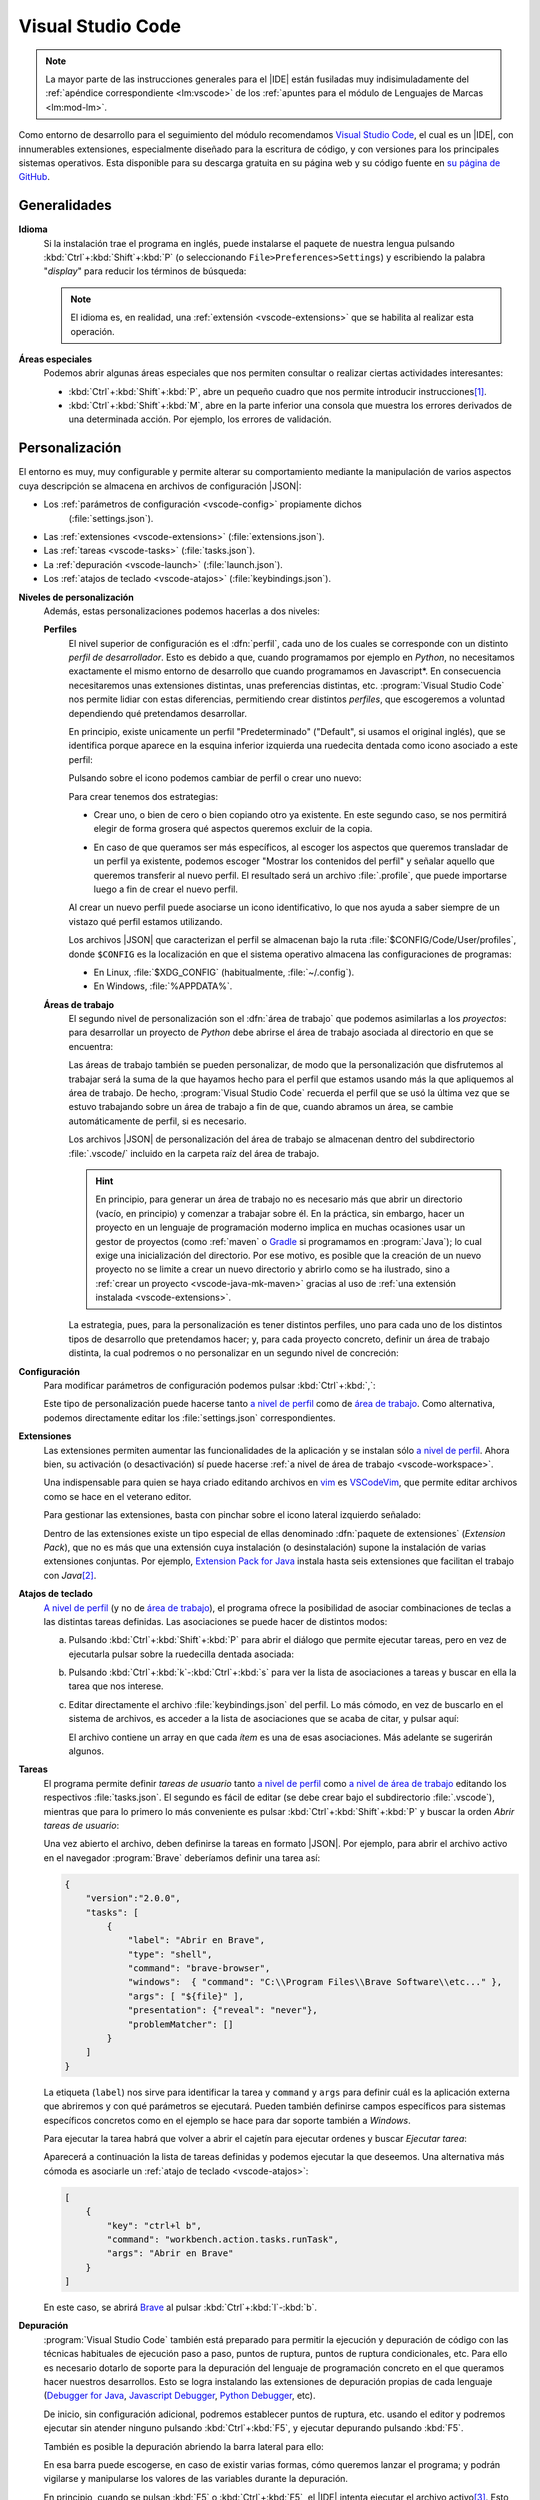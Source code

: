 .. _vscode:

Visual Studio Code
******************
.. note:: La mayor parte de las instrucciones generales para el |IDE| están
   fusiladas muy indisimuladamente del :ref:`apéndice correspondiente
   <lm:vscode>` de los :ref:`apuntes para el módulo de Lenguajes de Marcas <lm:mod-lm>`.

Como entorno de desarrollo para el seguimiento del módulo recomendamos `Visual
Studio Code`_, el cual es un |IDE|, con innumerables extensiones, especialmente
diseñado para la escritura de código, y con versiones para los principales
sistemas operativos. Esta disponible para su descarga gratuita en su página web
y su código fuente en `su página de GitHub
<https://github.com/microsoft/vscode>`_.

Generalidades
=============
.. _vscode-language:

**Idioma**
  Si la instalación trae el programa en inglés, puede instalarse el paquete
  de nuestra lengua pulsando :kbd:`Ctrl`\ +\ :kbd:`Shift`\ +\ :kbd:`P` (o
  seleccionando ``File>Preferences>Settings``) y escribiendo la palabra
  "*display*" para reducir los términos de búsqueda:

  .. image:: files/00-vscode-lang.png

  .. note:: El idioma es, en realidad, una :ref:`extensión <vscode-extensions>`
     que se habilita al realizar esta operación.

**Áreas especiales**
   Podemos abrir algunas áreas especiales que nos permiten consultar o realizar
   ciertas actividades interesantes:

   * :kbd:`Ctrl`\ +\ :kbd:`Shift`\ +\ :kbd:`P`, abre un pequeño cuadro que nos
     permite introducir instrucciones\ [#]_.
   * :kbd:`Ctrl`\ +\ :kbd:`Shift`\ +\ :kbd:`M`, abre en la parte inferior una
     consola que muestra los errores derivados de una determinada acción. Por
     ejemplo, los errores de validación.

Personalización
===============
El entorno es muy, muy configurable y permite alterar su comportamiento
mediante la manipulación de varios aspectos cuya descripción se almacena en
archivos de configuración |JSON|:

+ Los :ref:`parámetros de configuración <vscode-config>` propiamente dichos
    (:file:`settings.json`).
+ Las :ref:`extensiones <vscode-extensions>` (:file:`extensions.json`).
+ Las :ref:`tareas <vscode-tasks>` (:file:`tasks.json`).
+ La :ref:`depuración <vscode-launch>` (:file:`launch.json`).
+ Los :ref:`atajos de teclado <vscode-atajos>` (:file:`keybindings.json`).

**Niveles de personalización**
   Además, estas personalizaciones podemos hacerlas a dos niveles:

   .. _vscode-profile:

   **Perfiles**
      El nivel superior de configuración es el :dfn:`perfil`, cada uno de los
      cuales se corresponde con un distinto *perfil de desarrollador*. Esto es
      debido a que, cuando programamos por ejemplo en *Python*, no necesitamos
      exactamente el mismo entorno de desarrollo que cuando programamos en
      Javascript*. En consecuencia necesitaremos unas extensiones distintas,
      unas preferencias distintas, etc. :program:`Visual Studio Code` nos
      permite lidiar con estas diferencias, permitiendo crear distintos
      *perfiles*, que escogeremos a voluntad dependiendo qué pretendamos
      desarrollar.

      En principio, existe unicamente un perfil "Predeterminado" ("Default", si
      usamos el original inglés), que se identifica porque aparece en la esquina
      inferior izquierda una ruedecita dentada como icono asociado a este
      perfil:

      .. image:: files/predeterminado.png

      Pulsando sobre el icono podemos cambiar de perfil o crear uno nuevo:

      .. image:: files/predeterminado2.png

      Para crear tenemos dos estrategias:

      + Crear uno, o bien de cero o bien copiando otro ya existente. En este
        segundo caso, se nos permitirá elegir de forma grosera qué aspectos
        queremos excluir de la copia.

        .. image:: files/crear_perfiles.png

      + En caso de que queramos ser más específicos, al escoger los aspectos que
        queremos transladar de un perfil ya existente, podemos escoger "Mostrar
        los contenidos del perfil"  y señalar aquello que queremos transferir al
        nuevo perfil. El resultado será un archivo :file:`.profile`, que puede
        importarse luego a fin de crear el nuevo perfil.

      Al crear un nuevo perfil puede asociarse un icono identificativo, lo que
      nos ayuda a saber siempre de un vistazo qué perfil estamos utilizando.

      Los archivos |JSON| que caracterizan el perfil se almacenan bajo la ruta
      :file:`$CONFIG/Code/User/profiles`, donde ``$CONFIG`` es la localización
      en que el sistema operativo almacena las configuraciones de programas:

      + En Linux, :file:`$XDG_CONFIG` (habitualmente, :file:`~/.config`).
      + En Windows, :file:`%APPDATA%`.

   .. _vscode-workspace:

   **Áreas de trabajo**
      El segundo nivel de personalización son el :dfn:`área de trabajo` que podemos
      asimilarlas a los *proyectos*: para desarrollar un proyecto de *Python*
      debe abrirse el área de trabajo asociada al directorio en que se
      encuentra:

      .. image:: files/01-vscode-abrir.png

      Las áreas de trabajo también se pueden personalizar, de modo que la
      personalización que disfrutemos al trabajar será la suma de la que hayamos
      hecho para el perfil que estamos usando más la que apliquemos al área de
      trabajo. De hecho, :program:`Visual Studio Code` recuerda el perfil que se
      usó la última vez que se estuvo trabajando sobre un área de trabajo a fin
      de que, cuando abramos un área, se cambie automáticamente de perfil, si es
      necesario.

      Los archivos |JSON| de personalización del área de trabajo se almacenan
      dentro del subdirectorio :file:`.vscode/` incluido en la carpeta raíz del
      área de trabajo.

      .. hint:: En principio, para generar un área de trabajo no es necesario más
         que abrir un directorio (vacío, en principio) y comenzar a trabajar
         sobre él. En la práctica, sin embargo, hacer un proyecto en un
         lenguaje de programación moderno implica en muchas ocasiones usar un
         gestor de proyectos (como :ref:`maven` o Gradle_ si programamos en
         :program:`Java`); lo cual exige una inicialización del directorio.
         Por ese motivo, es posible que la creación de un nuevo
         proyecto no se limite a crear un nuevo directorio y abrirlo como se ha
         ilustrado, sino a :ref:`crear un proyecto <vscode-java-mk-maven>`
         gracias al uso de :ref:`una extensión instalada <vscode-extensions>`.

      .. todo:: Tratar las área de trabajo de múltiples directorios.

      La estrategia, pues, para la personalización es tener distintos perfiles,
      uno para cada uno de los distintos tipos de desarrollo que pretendamos
      hacer; y, para cada proyecto concreto, definir un área de trabajo
      distinta, la cual podremos o no personalizar en un segundo nivel de
      concreción:

      .. image:: files/perfiles_areas.png

      .. seealso:: Véanse más adelante los :ref:`vscode-start`.

.. _vscode-config:

**Configuración**
   Para modificar parámetros de configuración podemos pulsar :kbd:`Ctrl`\ +\
   :kbd:`,`:

   .. image:: files/02-vscode-conf.png

   Este tipo de personalización puede hacerse tanto `a nivel de perfil`_
   como de `área de trabajo`_. Como
   alternativa, podemos directamente editar los :file:`settings.json`
   correspondientes.

.. _vscode-extensions:

**Extensiones**
   Las extensiones permiten aumentar las funcionalidades de la aplicación  y se
   instalan sólo `a nivel de perfil`_. Ahora bien, su
   activación (o desactivación) sí puede hacerse :ref:`a nivel de área de
   trabajo <vscode-workspace>`.

   Una indispensable para quien se haya criado editando archivos en `vim
   <https://www.vim.org/>`_ es `VSCodeVim
   <https://marketplace.visualstudio.com/items?itemName=vscodevim.vim>`_, que
   permite editar archivos como se hace en el veterano editor.

   Para gestionar las extensiones, basta con pinchar sobre el icono lateral
   izquierdo  señalado:

   .. image:: files/03-vscode-ext.png

   Dentro de las extensiones existe un tipo especial de ellas denominado
   :dfn:`paquete de extensiones` (*Extension Pack*), que no es más que una
   extensión cuya instalación (o desinstalación) supone la instalación de varias
   extensiones conjuntas. Por ejemplo, `Extension Pack for Java
   <https://marketplace.visualstudio.com/items?itemName=vscjava.vscode-java-pack>`_
   instala hasta seis extensiones que facilitan el trabajo con *Java*\ [#]_.

.. _vscode-atajos:

**Atajos de teclado**
   `A nivel de perfil`_ (y no de `área de trabajo`_), el programa ofrece la
   posibilidad de asociar combinaciones de teclas a las distintas tareas
   definidas. Las asociaciones se puede hacer de distintos modos:

   .. rst-class:: simple

   a. Pulsando :kbd:`Ctrl`\ +\ :kbd:`Shift`\ +\ :kbd:`P` para abrir el diálogo
      que permite ejecutar tareas, pero en vez de ejecutarla pulsar sobre la
      ruedecilla dentada asociada:

      .. image:: files/task-addkeybinding.png

   #. Pulsando :kbd:`Ctrl`\ +\ :kbd:`k`\ -\ :kbd:`Ctrl`\ +\ :kbd:`s` para ver la
      lista de asociaciones a tareas y buscar en ella la tarea que nos interese.

   #. Editar directamente el archivo :file:`keybindings.json` del perfil. Lo más
      cómodo, en vez de buscarlo en el sistema de archivos, es acceder a la lista
      de asociaciones que se acaba de citar, y pulsar aquí:

      .. image:: files/addkeybinding.png

      El archivo contiene un array en que cada *ítem* es una de esas
      asociaciones. Más adelante se sugerirán algunos.

   .. seealso:: La ayuda oficial del programa tiene `una buena explicación sobre
      estos atajos <https://code.visualstudio.com/docs/getstarted/keybindings>`_.

.. _vscode-tasks:

**Tareas**
   El programa permite definir *tareas de usuario* tanto `a nivel de perfil`_
   como `a nivel de área de trabajo`_ editando los respectivos
   :file:`tasks.json`. El segundo es fácil de editar (se debe crear bajo el
   subdirectorio :file:`.vscode`), mientras que para lo primero lo más
   conveniente es pulsar :kbd:`Ctrl`\ +\ :kbd:`Shift`\ +\ :kbd:`P` y buscar la
   orden `Abrir tareas de usuario`:
      
   .. image:: files/usertasks.png

   Una vez abierto el archivo, deben definirse la tareas en formato |JSON|. Por
   ejemplo, para abrir el archivo activo en el navegador :program:`Brave`
   deberíamos definir una tarea así:

   .. code-block:: json

      {
          "version":"2.0.0",
          "tasks": [
              {
                  "label": "Abrir en Brave",
                  "type": "shell",
                  "command": "brave-browser",
                  "windows":  { "command": "C:\\Program Files\\Brave Software\\etc..." },
                  "args": [ "${file}" ],
                  "presentation": {"reveal": "never"},
                  "problemMatcher": []
              }
          ]
      }

   La etiqueta (``label``) nos sirve para identificar la tarea y ``command`` y
   ``args`` para definir cuál es la aplicación externa  que abriremos y con qué
   parámetros se ejecutará. Pueden también definirse campos específicos para
   sistemas específicos concretos como en el ejemplo se hace para dar soporte
   también a *Windows*.

   .. seealso:: Para ver cuáles son las variables que pueden usarse (como
      ``${file}`` en el ejemplo), consúltese `Variables Reference
      <https://code.visualstudio.com/docs/editor/variables-reference>`_ de la
      documentación oficial.

   Para ejecutar la tarea habrá que volver a abrir el cajetín para ejecutar
   ordenes y buscar `Ejecutar tarea`:

   .. image:: files/runtask.png

   Aparecerá a continuación la lista de tareas definidas y podemos ejecutar
   la que deseemos. Una alternativa más cómoda es asociarle un :ref:`atajo de
   teclado <vscode-atajos>`:

   .. code-block:: json

      [
          {
              "key": "ctrl+l b",
              "command": "workbench.action.tasks.runTask",
              "args": "Abrir en Brave"
          }
      ]

   En este caso, se abrirá Brave_ al pulsar :kbd:`Ctrl`\ +\ :kbd:`l`\ -\
   :kbd:`b`.

   .. seealso:: Para más información, consulte `cómo crear tareas
      <https://code.visualstudio.com/docs/editor/tasks>`_.

.. _vscode-launch:

**Depuración**
   :program:`Visual Studio Code` también está preparado para permitir la
   ejecución y depuración de código con las técnicas habituales de ejecución
   paso a paso, puntos de ruptura, puntos de ruptura condicionales, etc. Para
   ello es necesario dotarlo de soporte para la depuración del lenguaje de
   programación concreto en el que queramos hacer nuestros desarrollos. Esto se
   logra instalando las extensiones de depuración propias de cada lenguaje
   (`Debugger for Java`_, `Javascript Debugger
   <https://marketplace.visualstudio.com/items?itemName=ms-vscode.js-debug-nightly>`_,
   `Python Debugger
   <https://marketplace.visualstudio.com/items?itemName=ms-python.debugpy>`_,
   etc).

   De inicio, sin configuración adicional, podremos establecer puntos de
   ruptura, etc. usando el editor y podremos ejecutar sin atender ninguno
   pulsando :kbd:`Ctrl`\ +\ :kbd:`F5`, y ejecutar depurando pulsando :kbd:`F5`.

   También es posible la depuración abriendo la barra lateral para ello:

   .. image:: files/debug.png

   En esa barra puede escogerse, en caso de existir varias formas, cómo
   queremos lanzar el programa; y podrán vigilarse y manipularse los valores de
   las variables durante la depuración.

   .. _vscode-launch-json:

   En principio, cuando se pulsan :kbd:`F5` o :kbd:`Ctrl`\ +\ :kbd:`F5`, el
   |IDE| intenta ejecutar el archivo activo\ [#]_. Esto es un problema cuando
   escribimos un proyecto, que contiene múltiples archivos y cuando, además,
   necesitamos pasar parámetros al programa\ [#]_. Por ese motivo, debe
   escribirse un archivo :file:`.vscode/launch.json` en el directorio de
   proyecto con un aspecto como este\ [#]_:

   .. code-block:: json

      {
          "version": "0.2.0",
          "configurations": [
              {
                  "type": "java",
                  "name": "MiApp (help)",
                  "request": "launch",
                  "mainClass": "edu.acceso.miapp.Main",  // ¿Qué clase es la principal?
                  "args": ["--help"]    // ¿Con qué argumento lanzamos el programa?
              },
              {
                  "type": "java",
                  "name": "MiApp (terminal)",
                  "request": "launch",
                  "mainClass": "edu.acceso.miapp.Main",
                  "args": ["--ui", "console"],
              },
              {
                  "type": "java",
                  "name": "MiApp (terminal - assert)",
                  "request": "launch",
                  "mainClass": "edu.acceso.miapp.Main",
                  "args": ["--ui", "console"],
                  "vmArgs": ["-ea"]       // Activa los asserts.
              }
          ]
      }

   En este caso, hemos definido tres mecanismos de ejecución: uno que muestra
   ayuda, otro que ejecuta el programa utilizando un argumento y el último que
   hace lo mismo al anterior pero comprobando las `aserciones
   <https://es.wikipedia.org/wiki/Aserci%C3%B3n_(inform%C3%A1tica)>`_.

   .. seealso:: A la configuración básica citada, se le puede añadir otra
      adicional dentro de :file:`.vscode/launch.json`, cuyos principios pueden
      leerse en el artículo `Working with VSCode launch configurations
      <https://gigi.nullneuron.net/gigilabs/working-with-vs-code-launch-configurations/>`_.

   .. seealso:: Para aprender a depurar lea el artículo `Debugging
      <https://code.visualstudio.com/docs/editor/debugging>`_ de la página
      oficial.

.. _vscode-start:

Preliminares
============
Antes de empezar cualquier configuración específica a un lenguaje determinado es
conveniente preparar en el :ref:`perfil Predeterminado <vscode-profile>` todo
aquellas configuraciones que deseemos que sean universales independientemente de
la herramienta que utilicemos. En particular, nos puede interesar:

+ La :ref:`configuración del idioma <vscode-language>`.
+ Los aspectos relacionados con el editor (tamaño de la fuente, `emulación de
  vim <https://marketplace.visualstudio.com/items?itemName=vscodevim.vim>`_).
+ Los :ref:`atajos generales de teclado <vscode-atajos>`.
+ La instalación de :ref:`extensiones <vscode-extensions>` que consideremos
  útiles para todos o gran parte de los perfiles (p.e. alguna relativa a
  Github_). En caso de que alguna no sea útil para todos, podemos tenerla
  deshabilitada para perfiles específicos.

Integración con Git
===================
Un aspecto fundamental del desarrollo de aplicaciones es tener un adecuado
control de versiones. Si decidimos usar Git_, :program:`Visual Studio Code` nos
proporcionará una excelente integración.

Requisitos
----------
Previamente, sin embargo, necesitaremos:

* Tener instalada la orden `git <https://packages.debian.org/stable/git>`_ en el
  sistema.
* Tener creada una cuenta en Github_.

Inicialización
--------------
Cumplido eso podemos partir de dos comienzos distintos para convertir el espacio
de trabajo en un repositorio de Git también:

#. Definir el control de versiones en un espacio de trabajo que antes careciera
   de él.
#. Clonar un repositorio ya existente para constituir con su contenido un
   espacio de trabajo.

Para **lo primero** basta abrir un área de trabajo y, ya con el área abierta,
pinchar sobre el icono de "bifurcación de ruta" que se puede ver a la izquierda:

.. image:: files/git-init.png

Hecho esto, si el espacio de trabajo carecía de control de versiones, nos dará
la posibilidad de iniciarlo\ [#]_ y crear un *commit* inicial (el campo nos
permite indicar con qué mensaje queremos identificarlo):

.. image:: files/git-vi.png

.. caution:: El *commit* necesita realizarse bajo una identidad. Si no hay
   definida ninguna en el archivo de configuración de *Git*
   (:file:`~/.gitconfig` en *Linux* o :file:`%USERPROFILE%\\.gitconfig` en
   *Windows*) la acción no se llevará a cabo, así que tendremos que realizarla
   antes:

   .. code-block:: ini

      [user]
         name = "Perico de los Palotes"
         email = "perico@example.com"

Si, además, queremos sincronizar con un repositorio de *Github*, deberemos
volver a pinchar sobre el icono de "bifurcación de ruta" y escoger *Publicar la
rama*:

.. image:: files/git-push.png

En este caso, deberemos validarnos con nuestra cuenta (en caso de que no lo
hubiéramos hecho antes) y escoger el nombre para el nuevo repositorio:

.. image:: files/git-name.png

.. caution:: El programa atiende a lo que se haya indicado en la configuración
   de git (*Linux* la almacena en :file:`~/.gitconfig`), si es que el usuario ya
   ha usado y configurado anteriormente :program:`git` fuera de :program:`Visual
   Studio Code`. Si deseáramos que fuera el propio programa el que se encargara
   de la autenticación de modo independiente distinto** podríamos hacer lo
   siguiente:

   #. Llevar a cabo todos los desarrollos con este programa bajo un mismo
         directorio (pongamos que :file:`~/Programacion/VSCode`).

   #. Utilizar la `configuración condicional
      <https://github.blog/2017-05-10-git-2-13-has-been-released/#conditional-configuration>`_
      para modificar qué usuario realiza cambios y de qué forma se gestionan las
      credenciales. Así en :file:`~/.gitconfig` podemos escribir:

      .. code-block:: ini

         [user]
            name = Yo cuando uso Git
            email = cuenta1@example.com
         [credential]
            # Supongamos que usamos OAuth
            helper = "cache --timeout=7200"
            helper = oauth
         [includeIf "gitdir:~/Documentos/VSCode/"]
            path = ~/Documentos/VSCode/.gitconfig

      Y en :file:`~/Documentos/VSCode/.gitconfig`:

      .. code-block:: ini

         [credential]
            # helper es acomulativo y dejarlo en blanco,
            # borra las configuraciones anteriores.
            # Por tanto, Visual Studio Code se encarga de la autenticación.
            helper =
         [user]
            name = Yo cuando uso vscode
            email = cuenta2@example.com

   El problema de obrar así es que no tendremos definido ningún sistema de
   autenticación fuera de :program:`Visual Studio Code` para los proyectos que
   hayamos desarrollado con él. Por tanto, no podremos sincronizar con GitHub_
   desde la consola de texto, aunque sí desde la consola integrada en el propio
   |IDE|.

   .. seealso:: Para más información consulte este `gist que trata este
      aspecto
      <https://gist.github.com/sio2sio2/7a5d3bc79b69ed82cc8ae334a0d63b32/#varias-cuentas>`_.

La otra opción para comenzar es **clonar un repositorio** para lo cual no
tenemos más que declarar nuestro propósito y especificar cuál es la dirección
del repositorio:

.. image:: files/git-clone.png

En este caso, podemos escribir directamente la dirección del repositorio (como
se observa en la captura) o pinchar sobre "Clonar desde GitHub" para
identificarnos con un usuario. En este segundo caso (o si ya hubiéramos estado
identificados previamente), se sustituirá esa leyenda por la lista de
repositorios del usuario y podremos elegirlos directamente.

Sincronización
--------------
Una vez que tengamos asociado el directorio local con un repositorio remoto, el
programa será capaz de marcarnos qué archivos hemos cambiado respecto a la
versión del último *commit*, nos lo mostrará en el propio editor e incluso
podremos consultar en qué consiste ese cambio y revocarlo:

.. image:: files/git-mod.png

Con el soporte nativo para *Git* de :program:`Visual Studio Code` sólo podremos
hacer comparaciones entre la última versión moficiada y la última confirmada
(*commit*). Sin embargo, si instalamos la extensión `Gitlens
<https://marketplace.visualstudio.com/items?itemName=eamodio.gitlens>`_ podremos
hacer estas comparaciones con todas las versiones anteriores:

.. image:: files/git-gitlens.png

Otra circunstancia con la que nos podemos encontrar es que un área de trabajo
que ya tenemos asociada a un repositorio remoto, quede desfasada y queramos,
antes de comenzar a programar, sincronizarla para que quede en el estado más
avanzado del repositorio. Para ello, simplemente, podemos hacer un "*pull*" tal
como haríamos manualmente con :program:`git`:

.. image:: files/git-pull.png

Existe, no obstante, la posibilidad de ejecutar periódicamente un :code:`git
fetch` si configuramos:

.. code-block:: json

   {
        "git.autofetch": true,
        "git.autofetchPeriod": 1800000
   }

en que la segunda opción indica la frecuencia con la que se hace la comprobación
(500 horas, o sea, nunca). Esto provoca que al abrir el programa se compruebe si
ha habido algún cambio en el respositorio desde la última vez que accedimos al
área de trabajo y ya no se vuelva a realizar otra comprobación mientras estamos
trabajando\ [#]_:

.. image:: files/git-fetch.png

.. note:: La captura muestra directamente lo que se ve en la barra lateral
   izquierda cuando pulsamos el icono de *Git* (*bifurcación de ruta*). Sin
   embargo, antes de pulsar, podemos conocer que existen cambios en el
   repositorio remoto, porque en la barra de estado de la parte inferior se verá
   que hay cambios pendientes (en este caso, 1 de bajada y ninguno de subida).

Ramas
-----
El soporte nativo también nos permite tratar con ramas, cambiar entre ellas y
mezclarlas de forma bastante intuitiva. En la parte izquierda de la barra
inferior de estado podemos ver en qué rama estamos trabajando y, si pulsamos
sobre ella, se nos abrirá un cuadro para escoger otra rama entre las existentes
o crear una nueva:

.. image:: files/git-branch.png

Para otras operaciones, como mezclar ramas, habría que acudir al menú de la
sección de control de versiones:

.. image:: files/git-branch-menu.png

.. _vscode-java:

Java
====
Obviamente, para programar en *Java*, sea con :program:`Visual Studio Code` o
con cualquier otro |IDE|, debemos tener instalado |JDK| (o sea, el *paquete de
desarrollo para Java*). Lo más juicioso en este caso es usar la versión
desarrollada por OpenJDK_, que publica para distintas plataformas y sistemas
operativos. En los sistemas *Linux* sus versiones son las versiones de
referencia\ [#]_, así que podremos instalarla mediante el sistema de paquetería;
mientras que en *Windows* podemos utilizar los instalables que nos ofrece
`Adoptium <https://adoptium.net/>`_.

Configuración previa
--------------------
.. table:: Extensiones recomendadas
   :class: vscode-extensions

   +-----------------------------------------+---------------------------------------------------------------------------------------+
   | `Language Support for Java by Red Hat`_ |                                                                                       |
   +-----------------------------------------+---------------------------------------------------------------------------------------+
   | `Project Manager for Java`_             | Facilita la gestión de proyectos de Java, permitiendo directamente la creación de un  |
   |                                         | proyecto, que es un área de  trabajo con una estructura básica ya definida y una      |
   |                                         | configuración básica.                                                                 |
   +-----------------------------------------+---------------------------------------------------------------------------------------+
   | `Debugger for Java`_                    | Permite depurar los programas de Java (puntos de ruptura, ejecución condicional,      |
   |                                         | ejecución paso a paso, etc).                                                          |
   +-----------------------------------------+---------------------------------------------------------------------------------------+
   | `IntelliCode`_                          | Proporciona sugerencias basadas en |IA|.                                              |
   +-----------------------------------------+---------------------------------------------------------------------------------------+
   | `Maven for Java`_                       | Si usamos Maven como gestor de proyecto incorpora utilizades interesantes.            |
   +-----------------------------------------+---------------------------------------------------------------------------------------+
   | `Test Runner for Java`_                 | Permite ejecutar casos de prueba.                                                     |
   +-----------------------------------------+---------------------------------------------------------------------------------------+

.. _vscode-java-settings:

Además de estas extensiones, puede interesarnos añadir configuración adicional:

.. code-block:: json

   {
      "files.exclude": {
         "target/": true,           // No ver compilaciones si usamos Maven.
      },
      // Evita los inlay hints para los parámetros de las funciones.
      "editor.inlayHints.enabled": "off"
   }

Además, durante la codificación puede interesarnos hacer alguna prueba
individual de cómo funciona método a través de la consola interactiva `JShell
<https://docs.oracle.com/en/java/javase/22/jshell/introduction-jshell.html>`_.
Podemos, por supuesto, abrir una terminal (:kbd:`Ctrl`\ +\ :kbd:`\``) y escribir
directamente la orden en ella, pero sin duda es más cómodo :ref:`crear una tarea
<vscode-tasks>` y asociarla a una :ref:`combinación de teclas <vscode-atajos>`.
La tarea podemos definirla con este código |JSON|:

.. _vscode-definir-jshell:

.. code:: json

   {
      "label": "Shell para Java",
      "type": "shell",
      "command": "jshell",
      "windows": {
         // Adoption al instalar Java no define la variable JAVA_HOME,
         // sino quue añade la localización del programa al PATH. De lo
         // contrario habría que hacer algo así:
         // "command": "${env:JAVA_HOME}\\bin\\jshell.exe"
      },
      "args": [], // Sin argumentos.
      "presentation": {
         "reveal": "always",
         "panel": "new"
      },
      "problemMatcher": []
   }

y la asociación a la combinación :kbd:`Ctrl`\ +\ :kbd:`Shift`\ +\ :kbd:`J` de
este modo:

.. code-block:: json

   {
      "key": "ctrl+shift+j",
      "command": "workbench.action.tasks.runTask",
      "args": "Shell para Java"
   }

.. _vscode-java-mk-maven:

Creación del proyecto
---------------------
Para comenzar un proyecto, en vez de abrir directamente un `área de trabajo`_,
lo mejor es *crear un nuevo proyecto* a través de la extensión `Project Manager
for Java`_, lo que definirá directamente en la nueva área de trabajo una
estructura de directorios apropiada para el gestor de proyectos que
seleccionemos. En el caso de Maven_, :ref:`la que se expone
a continuación <estruct-maven>`. A esta estructura, podemos añadir a mano según
nuestras necesidades:

a. Archivos de licencia (:file:`LICENCE`) e información (:file:`README.md` o
   :file:`README.rst`, según prefiramos).

#. Un subdirectorio :file:`.vscode/` para configuración relacionada con
   :program:`Visual Studio Code` y que puede incluir:

   :file:`settings.json`,
      que contiene la configuración adicional del `área de trabajo`_.

   :file:`launch.json`,
      en que incluiremos información relativa a la :ref:`ejecución y la
      depuración del código <vscode-launch-json>`.

#. Un archivo :file:`.gitignore` para evitar que Git_ vigile algunas partes
   del directorio de proyecto (por ejemplo, allí donde se guardan las clases
   compiladas).

#. Un subdirectorio :file:`.github/` con configuración relativa a a la
   sincronización del repositorio con GitHub_.

.. _vscode-maven:

Maven
-----
Como gestor del proyecto, podemos de decantarnos por :ref:`maven`.  Para ello,
necesitaremos haber instalado la extensión `Maven for Java`_.

Al escoger la creación de un proyecto con :ref:`maven` se nos pedirá escoger un
*groupID* y un *artifactID* (véanse `las explicaciones al respecto en la
página del propio software
<https://maven.apache.org/guides/mini/guide-naming-conventions.html>`_).  El
proyecto tendrá esta estructura:

.. code-block:: none
   :name: estruct-maven
   :emphasize-lines: 5-13, 16

   +- .github/  (... contenido relativo a la sincronización ...)
   +- .vscode/
   |      +-- launch.json
   |      +-- settings.json
   +- src/
   |   +-- main/java
   |   |     +-- java
   |   |     |     +-- /edu/accesodatos/miapp
   |   |     |                            +-- Main.java
   |   |     |                            +-- ... (archivos del proyecto)
   |   |     +-- resources/
   |   +-- test/ (pruebas de software)
   +- target/ (aquí dentro se guardan los .class)
   +- .gitignore
   +- LICENSE
   +- pom.xml (configuración de Maven)
   +- README.md

donde las línea enfatizadas son las que generará el *plugin*, mientras que lo
demás es probable que lo vayamos creando nosotros según nuestras necesidades.

La creación de proyecto, define archivo :file:`pom.xml` que podemos
revisar. Inicialmente puede interesarnos añadir:

.. code-block:: xml

   <version>1.0.0</version>          <!-- Podemos modificar el valor -->
   <name>MiPrimeraAplicacion</name>  <!-- Podemos añadir esto -->

   <developers>
      <developer>
         <id>perico-midnick</id>
         <name>Perico de los Palotes</name>
         <email>perico.palotes@gmail.com</email>
      </developer>
   </developers>

.. tip:: Si al crear el proyecto, se acostumbra a no usar ningún arquetipo; el
   |IDE| no preguntará si se quiere abrir el directorio de proyecto, sino el
   directorio padre; lo cual es un engorro. Así que es mejor, configurar el
   plugin `a nivel de perfil`_ para que ni siquiera haga la pregunta.

Ya hemos indicado que una de las ventajas de usar *Maven* es no tener que
rompernos la cabeza con las dependencias del proyecto; y añadir al
:file:`pom.xml` el `repositorio de Maven <https://mvnrepository.com/>`_
apropiado.  La tarea, además, se puede simplificar mucho si la búsqueda del
paquete necesario la realizamos dentro del propio `Visual Studio Code` con la
extensión `Maven for Java`_:

.. image:: files/mavenEnVSCode.png

.. seealso:: Para más información, consulte `las explicaciones de Maven al
   respecto
   <https://maven.apache.org/plugins/maven-javadoc-plugin/usage.html>`_.

.. _vscode-java-debug:

Ejecución
---------
Ya hemos dicho que para ejecutar la aplicación podemos pulsar:kbd:`Ctrl`\ +
:kbd:`F5` (si no queremos atender a los puntos de ruptura que hayamos definido)
o, simplemente, :kbd:`F5` si sí queremos hacerlo y depurar el programa paso a
paso. Además, podemos instruir al |IDE| de cómo ejecutar el programa dándole
instrucciones en :file:`.vscode/launch.json`. A todo lo ya dicho es conveniente
añadir algunas notas:

**Argumentos**
   Si se quiere dejar que el programador escriba a mano en cada ejecución los
   argumentos puede usarse:

   .. code-block:: json

      "args": "${command:SpecifyProgramArgs}"

   Y si se quiere que haya algumnos argumentos predeterminados y otros escritos a
   mano:

     .. code-block:: json

        "args": ["--ui", "cli", "${command:SpecifyProgramArgs}"]

   También se pueden definir valores en :file:`settings.xml` y usarlos como
   argumentos:

   .. code-block:: json

      // En settings.xml

      {
         // ...
         "miapp.args": {
            "ui": "cli",
            "format": "json"
         }
      }


   Que podremos usar como:

   .. code-block:: json

      // En launch.json
      "args": [
         "--ui": "${config:miapp.args.ui}",
         "--format": "${config:miapp.args.format}"
      ]

   Otra posibilidad es definir un conjunto discreto de valores, y posibilitar
   que se elija de la lista al ejecutar:

   .. code-block:: json
      :emphasize-lines: 17

      {
         "version": "0.2.0",
         "inputs": [
            {
               "id": "interface",
               "type": "pickString",
               "options": ["auto", "cli", "gui"],
               "description": "Seleccione la interfaz de usuario"
            }
         ],
         "configurations": [
            {
               "type": "java",
               "name": "MiApp (help)",
               "request": "launch",
               "mainClass": "${java:mainClass}",  // ¿Qué clase es la principal?
               "args": ["--uid", "${input:interface}"]    
            }
         ]
      }

**Clase principal**
   Al indicar cómo ejecutar un programa, debe indicarse cuál es la clase
   principal de ejecución:

   .. code-block:: json

      "mainClass": "edu.acceso.miapp.Main"

   Una alternativa es definir una propiedad en :file:`settings.json`:

   .. code-block:: json

      {
         "app.package": "edu.acceso.miapp"
      }

   y usarla luego en :file:`launch.json`


   .. code-block:: json

      "mainClass": "${config:app.package}.Main"

Otros aspectos
--------------
Aún hay otros aspectos en los que conviene reparar.

.. rubric:: Versión de Java

El :file:`pom.xml` que se genera automáticamente tiene definidas estas
propiedades:

.. code-block:: xml

   <properties>
       <maven.compiler.source>17</maven.compiler.source>
       <maven.compiler.target>17</maven.compiler.target>
   </properties>

que define qué sintaxis comprobará el analizador sintáctico (``source``) y para
qué versión de Java se generará el *bytecode* (``target``). Pero a partir de
Java 9 (y posiblemente queramos compilar para versiones posteriores) el
compilador :command:`javac` introdujo la opción ``--release`` en sustitución de
las dos antedichas (que siguen funcionando por otra parte). Por ese motivo es
conveniente reescribir así:

.. code-block:: xml

   <properties>
       <maven.compiler.release>21</maven.compiler.release>
   </properties>

   <build>
      <plugins>
         <plugin>
             <groupId>org.apache.maven.plugins</groupId>
             <artifactId>maven-compiler-plugin</artifactId>
             <configuration>
                 <release>${maven.compiler.release}</release>
             </configuration>
         </plugin>
      </plugins>
   </build>

.. _vscode-javadoc:

.. rubric:: Documentación para desarrolladores

El estándar para crear la documentación de la |API| de un programa escrito en
*Java* es Javadoc_. No forma parte del propósito de esta guía redactar una guía
sobre cómo escribir los comentarios en el código para generar la documentación
con esta herramienta, pero sí indicar cómo posibilitar su ejecución.

En un proyecto gestionado con Maven_ será necesario añadir el plugin
`maven-javadoc-plugin
<https://mvnrepository.com/artifact/org.apache.maven.plugins/maven-javadoc-plugin>`_
a :file:`pom.xml`:

.. code-block:: xml

   <build>
       <plugins>
           <plugin>
               <groupId>org.apache.maven.plugins</groupId>
               <artifactId>maven-javadoc-plugin</artifactId>
               <!-- La última versión puede consultarse en el repositorio de Maven -->
               <version>3.11.2</version>
               <configuration>
                  <source>${maven.compiler.source}</source> <!-- o ${maven.compiler.release} -->
                  <show>private</show> <!-- Muestra también atributos privados -->
               </configuration>
           </plugin>
       </plugins>
   </build>

Lo cual creará la documentación dentro de :file:`target/reports/apidocs/` con
que sólo ejecutemos:

.. code-block:: console

   $ mvn javadoc:javadoc

El problema de esto es que una vez generada la documentación es probable que al
cambiar comentarios e intentar regenerar la documentación, ésta no cambie; y nos veamos
forzados a limpiar primero. Para ello :command:`mvn` trae el subcomando
``clean``, que implica borrar absolutamente todo, incluidas las clases ya
compiladas. Por ese motivo, es conveniente crear un perfil que borre únicamente
la documentación y no el resto del contenido generado por :command:`mvn`. De
nuevo, tendremos que añadir a :file:`pom.xml`:

.. code-block:: xml

   <profiles>
       <profile>
           <id>clean-javadoc-only</id>
           <build>
               <plugins>
                   <plugin>
                       <artifactId>maven-clean-plugin</artifactId>
                       <configuration>
                           <excludeDefaultDirectories>true</excludeDefaultDirectories>
                           <filesets>
                               <fileset>
                                   <directory>${project.build.directory}/reports/apidocs</directory>
                               </fileset>
                           </filesets>
                       </configuration>
                   </plugin>
               </plugins>
           </build>
       </profile>
   </profiles>
   
De este modo, podremos generar la documentación siempre así:

.. code-block:: console

   $ mvn clean:clean javadoc:javadoc -Pclean-javadoc-only

.. hint:: Si :ref:`creamos una tarea <vscode-tasks>` y le asociamos una
   :ref:`combinación de teclas <vscode-atajos>`, tal :ref:`como hicimos con
   jshell <vscode-definir-jshell>`. todo será muy cómodo.

.. note:: El directorio en que se genera la documentación puede cambiarse, si se
   desea:

   .. code-block:: xml

      <configuration>
           <source>${maven.compiler.source}</source>
           <show>private</show>
           <outputDirectory>${project.basedir}/docs</outputDirectory>
      </configuration>
      
.. seealso:: Para saber cómo generar y publicar automáticamente la documentación al
   sincronizar con el repositorio de GitHub_, consulte `este gist
   <https://gist.github.com/sio2sio2/0fa7f78405933c04b494831de41b7021/>`_.

.. rubric:: Empaquetamiento de la aplicación

Otro aspecto interesante es el empaquetamiento del proyecto en un archivo |JAR|:

+ Cuando es una librería, es probable que nos interese empaquetarla sin
  dependencias.
+ Cuando es una aplicación para usuario final, muy probablemente queramos un
  paquete autosuficiente que contenga todas las dependencias.

:program:`Visual Studio Code` permite empaquetar la aplicación pinchando el
icono remarcado:

.. image:: files/exportJavaSC.png

o, simplemente, escribir la orden (:kbd:`Ctrl`\ +\ :kbd:`Shift`\ +\ :kbd:`P`)
"Export Jar". En ambos casos, se pedirá el archivo que contiene  la clase
principal y las dependencias que queremos incluir. El `.jar` quedará guardado en
el directorio de proyecto y ya podremos ejecutar la aplicación con:

.. code-block:: console

   $ java -jar nombreProyecto.jar

Si, por el contrario, queremos generar manualmente un paquete, podemos ejecutar:

.. code-block:: console

   $ mvn package
   $ mvn clean package   # Si queremos borrar antes la compilación y que se regenere

Pero esto no es suficiente, también deberemos tocar :file:`pom.xml` según sea
nuestro propósito.

**Librería**
   En este caso, nos interesará no incluir las dependencias:

   .. code-block:: xml

      <plugin>
          <groupId>org.apache.maven.plugins</groupId>
          <artifactId>maven-jar-plugin</artifactId>
          <version>3.4.2</version> <!-- La última versión -->
          <configuration>
              <finalName>package</finalName>
          </configuration>
      </plugin>
      
   El resultado es el archivo :file:`target/package.jar`. Si no definimos
   el elemento ``<finalName>``, tiene como valor predeterminado
   ``${project.artifactId}-{project.version}``.

**Aplicación final**
   En este caso nos interesa incluir todas las dependencias y tendremos que
   configurar de distinta forma:

   .. code-block:: xml

      <!-- ... -->

      <properties>
         <main.class>edu.acceso.miapp.Main</main.class>
         <!-- Otras propiedades -->
      </properties>

      <!-- ... --->
      
      <build>
         <plugins>
            <plugin>
                <groupId>org.apache.maven.plugins</groupId>
                <artifactId>maven-shade-plugin</artifactId>
                <version>3.6.0</version>
                <configuration>
                    <createDependencyReducedPom>false</createDependencyReducedPom>
                    <outputFile>target/package.jar</outputFile>
                    <minimizeJar>true</minimizeJar>
                    <transformers>
                        <transformer implementation="org.apache.maven.plugins.shade.resource.ManifestResourceTransformer">
                            <mainClass>${main.class}</mainClass>
                        </transformer>
                    </transformers>
                </configuration>
                <executions>
                    <execution>
                        <phase>package</phase>
                        <goals>
                            <goal>shade</goal>
                        </goals>
                    </execution>
                </executions>
            </plugin>
         </plugins>
      </build>
   
   que generará el paquete con idéntico nombre. El predeterminado habría sido el
   mismo que en el caso anterior.

.. seealso:: Si quiere generar un paquete automácamente al crear una *release*
   en GitHub, eche un ojo a `este gist al respecto
   <https://gist.github.com/sio2sio2/efb81004024fd8329e2aef047f324c9c/>`_.

.. rubric:: Notas al pie

.. [#] En realidad, las instrucciones se caracterizan por empezar a escribirse
   con ``>``, por lo que, si pulsamos :kbd:`Ctrl`\ +\ :kbd:`P` y luego
   escribimos :kbd:`>`, obtendremos el mismo efecto.

.. [#] Cuatro de las cuales sí instalaremos de forma individual nosotros.

.. [#] El :file:`launch.json` predeterminado de `Debugger for Java`_ es como el
   que propondremos a continuación pero con:

   .. code-block:: json

      "mainClass": "${file}"

   de ahí que se espere encontrar activo el archivo que contiene la clase
   principal.

.. [#] Un programa funcional en *Java* suele ejecutarse a mano así:

   .. code-block:: console

      $ java -jar miprograma.jar --ui gui --input archivo.txt

   supuesto que hayamos creado un paquete |JAR| con la aplicación. Los
   argumentos que habremos definido para que el programact arranque deben
   proprocionarse al programa en el momento de su ejecución.

.. [#] Son ejemplos para proyectos escritos en *Java*. En proyectos escritos en
   otros lenguajes, puedenm cambiar las propiedades ligeramente. Por ejemplo,
   para *Python* no habrá una propiedad ``mainClass``, sino otra llamada
   ``program``, que identifica el archivo que debe ejecutarse.

.. [#] O sea, de que internamente se haga el equivalente a un :code:`git init`
   que deberíamos ejecutar nosotros si realizáramos a mano esta acción.

.. [#] Lo cual es útil si es un proyecto personal que sólo desarrollamos
   nosotros. Si hay otros desarrolladores trabajando, quizás sea más conveniente
   que no deshabilitemos la comprobación periódica (por defecto, el valor es 180
   segundos). Por tanto, quizás la primera línea de configuración es útil a
   nivel de perfil, pero la segunda debería ser más propia del nivel de área de
   trabajo.

.. [#] En *Debian*, por ejemplo, los paquetes :deb:`default-jre` y
   :deb:`default-jdk` apuntan a los paquetes creados con el *software* de
   OpenJDK_.

.. |JSON| replace:: :abbr:`JavaScript Object Notation`
.. |IDE| replace:: :abbr:`IDE (Integrated Development Environment)`
.. |JDK| replace:: :abbr:`JDK (Java Development Kit)`
.. |IA| replace:: :abbr:`IA (Inteligencia Artificial)`
.. |HTML| replace:: :abbr:`HTML (HyperText Markup Language)`
.. |JAR| replace:: :abbr:`JAR (Java ARchive)`
.. |API| replace:: :abbr:`API (Application Programming Inteface)`

.. _Visual Studio Code: https://code.visualstudio.com/
.. _Gradle: https://gradle.org/
.. _perfil: #vscode-profile
.. _a nivel de perfil: #vscode-profile
.. _área de trabajo: #vscode-workspace
.. _a nivel de área de trabajo: #vscode-workspace
.. _Brave: https://brave.com
.. _Debugger for Java: https://marketplace.visualstudio.com/items?itemName=vscjava.vscode-java-debug
.. _Github: https://github.com
.. _Language Support for Java by Red Hat: https://marketplace.visualstudio.com/items?itemName=redhat.java
.. _OpenJDK: https://openjdk.org/
.. _IntelliCode: https://marketplace.visualstudio.com/items?itemName=VisualStudioExptTeam.vscodeintellicode
.. _Project Manager for Java: https://marketplace.visualstudio.com/items?itemName=vscjava.vscode-java-dependency
.. _Debugger for Java: https://marketplace.visualstudio.com/items?itemName=vscjava.vscode-java-debug
.. _Test Runner for Java: https://marketplace.visualstudio.com/items?itemName=vscjava.vscode-java-test
.. _Maven for Java: https://marketplace.visualstudio.com/items?itemName=vscjava.vscode-maven
.. _Javadoc: https://docs.oracle.com/javase/8/docs/technotes/tools/windows/javadoc.html

